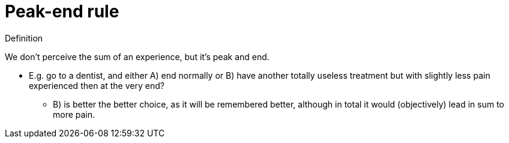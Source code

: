 = Peak-end rule

.Definition
****
We don't perceive the sum of an experience, but it's peak and end.
****

* E.g. go to a dentist, and either A) end normally or B) have another totally useless treatment but with slightly less pain experienced then at the very end?
** B) is better the better choice, as it will be remembered better, although in total it would (objectively) lead in sum to more pain.

